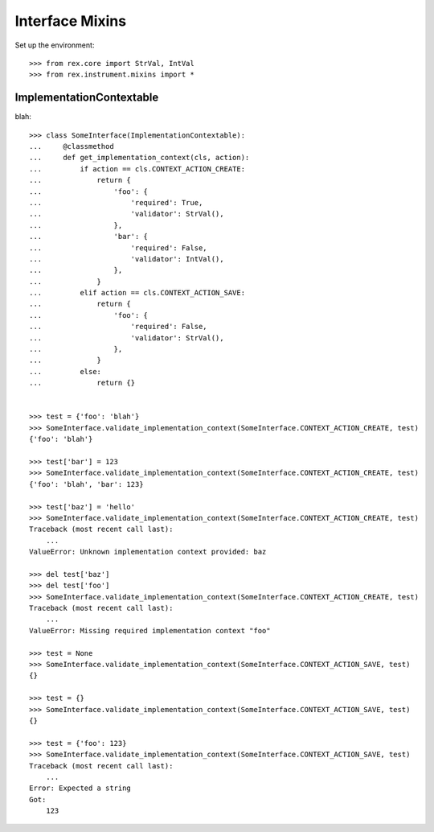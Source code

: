 ****************
Interface Mixins
****************


Set up the environment::

    >>> from rex.core import StrVal, IntVal
    >>> from rex.instrument.mixins import *


ImplementationContextable
=========================
blah::

    >>> class SomeInterface(ImplementationContextable):
    ...     @classmethod
    ...     def get_implementation_context(cls, action):
    ...         if action == cls.CONTEXT_ACTION_CREATE:
    ...             return {
    ...                 'foo': {
    ...                     'required': True,
    ...                     'validator': StrVal(),
    ...                 },
    ...                 'bar': {
    ...                     'required': False,
    ...                     'validator': IntVal(),
    ...                 },
    ...             }
    ...         elif action == cls.CONTEXT_ACTION_SAVE:
    ...             return {
    ...                 'foo': {
    ...                     'required': False,
    ...                     'validator': StrVal(),
    ...                 },
    ...             }
    ...         else:
    ...             return {}


    >>> test = {'foo': 'blah'}
    >>> SomeInterface.validate_implementation_context(SomeInterface.CONTEXT_ACTION_CREATE, test)
    {'foo': 'blah'}

    >>> test['bar'] = 123
    >>> SomeInterface.validate_implementation_context(SomeInterface.CONTEXT_ACTION_CREATE, test)
    {'foo': 'blah', 'bar': 123}

    >>> test['baz'] = 'hello'
    >>> SomeInterface.validate_implementation_context(SomeInterface.CONTEXT_ACTION_CREATE, test)
    Traceback (most recent call last):
        ...
    ValueError: Unknown implementation context provided: baz

    >>> del test['baz']
    >>> del test['foo']
    >>> SomeInterface.validate_implementation_context(SomeInterface.CONTEXT_ACTION_CREATE, test)
    Traceback (most recent call last):
        ...
    ValueError: Missing required implementation context "foo"

    >>> test = None
    >>> SomeInterface.validate_implementation_context(SomeInterface.CONTEXT_ACTION_SAVE, test)
    {}

    >>> test = {}
    >>> SomeInterface.validate_implementation_context(SomeInterface.CONTEXT_ACTION_SAVE, test)
    {}

    >>> test = {'foo': 123}
    >>> SomeInterface.validate_implementation_context(SomeInterface.CONTEXT_ACTION_SAVE, test)
    Traceback (most recent call last):
        ...
    Error: Expected a string
    Got:
        123

